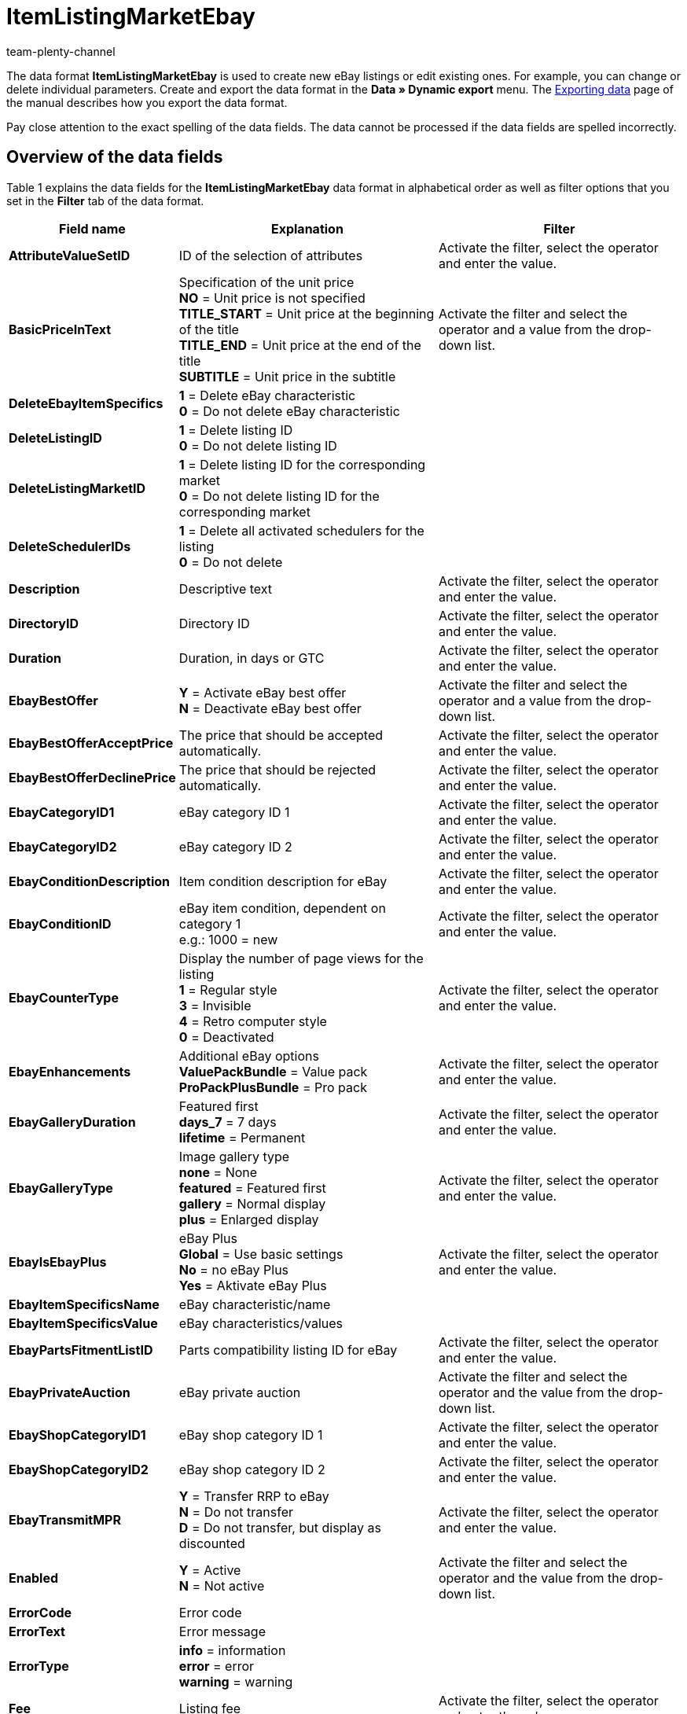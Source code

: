 = ItemListingMarketEbay
:keywords: Data format ItemListingMarketEbay
:page-index: false
:author: team-plenty-channel

The data format *ItemListingMarketEbay* is used to create new eBay listings or edit existing ones. For example, you can change or delete individual parameters. Create and export the data format in the *Data » Dynamic export* menu. The xref:data:exporting-data.adoc#[Exporting data] page of the manual describes how you export the data format.

Pay close attention to the exact spelling of the data fields. The data cannot be processed if the data fields are spelled incorrectly.

== Overview of the data fields

Table 1 explains the data fields for the *ItemListingMarketEbay* data format in alphabetical order as well as filter options that you set in the *Filter* tab of the data format.

[cols="1,3,3"]
|====
|Field name |Explanation |Filter

| *AttributeValueSetID*
|ID of the selection of attributes
|Activate the filter, select the operator and enter the value.

| *BasicPriceInText*
|Specification of the unit price +
*NO* = Unit price is not specified +
*TITLE_START* = Unit price at the beginning of the title +
*TITLE_END* = Unit price at the end of the title +
*SUBTITLE* = Unit price in the subtitle
|Activate the filter and select the operator and a value from the drop-down list.

| *DeleteEbayItemSpecifics*
| *1* = Delete eBay characteristic +
*0* = Do not delete eBay characteristic
|

| *DeleteListingID*
| *1* = Delete listing ID +
*0* = Do not delete listing ID
|

| *DeleteListingMarketID*
| *1* = Delete listing ID for the corresponding market +
*0* = Do not delete listing ID for the corresponding market
|

| *DeleteSchedulerIDs*
| *1* = Delete all activated schedulers for the listing +
*0* = Do not delete
|

| *Description*
|Descriptive text
|Activate the filter, select the operator and enter the value.

| *DirectoryID*
|Directory ID
|Activate the filter, select the operator and enter the value.

| *Duration*
|Duration, in days or GTC
|Activate the filter, select the operator and enter the value.

| *EbayBestOffer*
| *Y* = Activate eBay best offer +
*N* = Deactivate eBay best offer
|Activate the filter and select the operator and a value from the drop-down list.

| *EbayBestOfferAcceptPrice*
|The price that should be accepted automatically.
|Activate the filter, select the operator and enter the value.

| *EbayBestOfferDeclinePrice*
|The price that should be rejected automatically.
|Activate the filter, select the operator and enter the value.

| *EbayCategoryID1*
|eBay category ID 1
|Activate the filter, select the operator and enter the value.

| *EbayCategoryID2*
|eBay category ID 2
|Activate the filter, select the operator and enter the value.

| *EbayConditionDescription*
|Item condition description for eBay
|Activate the filter, select the operator and enter the value.

| *EbayConditionID*
|eBay item condition, dependent on category 1 +
e.g.: 1000 = new
|Activate the filter, select the operator and enter the value.

| *EbayCounterType*
|Display the number of page views for the listing +
*1* = Regular style +
*3* = Invisible +
*4* = Retro computer style +
*0* = Deactivated
|Activate the filter, select the operator and enter the value.

| *EbayEnhancements*
|Additional eBay options +
*ValuePackBundle* = Value pack +
*ProPackPlusBundle* = Pro pack
|Activate the filter, select the operator and enter the value.

| *EbayGalleryDuration*
|Featured first +
*days_7* = 7 days +
*lifetime* = Permanent
|Activate the filter, select the operator and enter the value.

| *EbayGalleryType*
|Image gallery type +
*none* = None +
*featured* = Featured first +
*gallery* = Normal display +
*plus* = Enlarged display
|Activate the filter, select the operator and enter the value.

| *EbayIsEbayPlus*
|eBay Plus +
*Global* = Use basic settings +
*No* = no eBay Plus +
*Yes* = Aktivate eBay Plus
|Activate the filter, select the operator and enter the value.

| *EbayItemSpecificsName*
|eBay characteristic/name
|

| *EbayItemSpecificsValue*
|eBay characteristics/values
|

| *EbayPartsFitmentListID*
|Parts compatibility listing ID for eBay
|Activate the filter, select the operator and enter the value.

| *EbayPrivateAuction*
|eBay private auction
|Activate the filter and select the operator and the value from the drop-down list.

| *EbayShopCategoryID1*
|eBay shop category ID 1
|Activate the filter, select the operator and enter the value.

| *EbayShopCategoryID2*
|eBay shop category ID 2
|Activate the filter, select the operator and enter the value.

| *EbayTransmitMPR*
| *Y* = Transfer RRP to eBay +
*N* = Do not transfer +
*D* = Do not transfer, but display as discounted
|Activate the filter, select the operator and enter the value.

| *Enabled*
| *Y* = Active +
*N* = Not active
|Activate the filter and select the operator and the value from the drop-down list.

| *ErrorCode*
|Error code
|

| *ErrorText*
|Error message
|

| *ErrorType*
| *info* = information +
*error* = error +
*warning* = warning
|

| *Fee*
|Listing fee
|Activate the filter, select the operator and enter the value.

| *FixedPrice*
|Fixed price
|Activate the filter, select the operator and enter the value.

| *ItemID*
|Item ID
|Activate the filter, select the operator and enter the value.

| *ItemNo*
|Item number
|Activate the filter, select the operator and enter the value.

| *ItemPriceID*
|Item price ID
|Activate the filter, select the operator and enter the value.

| *Lang*
|Language +
*de* = German +
*en* = English, etc.
|Activate the filter, select the operator and enter the value.

| *LastUpdate*
|Last update
|Activate the filter, select the operator and enter the value. Use the operator *Period* to select a range of dates.

| *LayoutTemplateID*
|Layout template ID
|Activate the filter, select the operator and enter the value.

| *LID*
|Listing ID
|Activate the filter, select the operator and enter the value.

| *ListAllVariations*
|List with all variations +
*Y* = Yes +
*N* = No +
This value may only be activated for items with variations.
|

| *ListingType*
|Listing type +
*auction* = Auction for bidding +
*fixed* = Fixed price offer +
*dutch* = Dutch auction +
*shop* = Store item
|Activate the filter and select the operator and the value from the drop-down list.

| *MarketID*
|Market ID +
*1001* = US, *1002* = CA, *1003* = UK, *1004* = AU, *1005* = AT, *1006* = BEFR, *1007* = FR, *1008* = DE, *1009* = MOTOR, *1010* = IT, *1011* = BENL, *1012* = NL, *1013* = ES, *1014* = CH, *1015* = HK, *1016* = IN, *1017* = IE, *1018* = MY, *1019* = CAFR, *1020* = PH, *1021* = PL, *1022* = SG
|Activate the filter, select the operator and enter the value.

| *MaxNumOfImages*
|Maximum number of images
|Activate the filter, select the operator and enter the value.

| *MaxOnlineListings*
|Endless lister +
Maximum number of active listings: +
*0* = Deactivated +
*1* - *8* = Number
|Activate the filter, select the operator and enter the value.

| *MaxQuantity*
|Maximum number to be sold
|Activate the filter, select the operator and enter the value.

| *MLID*
|Market listing ID
|Activate the filter, select the operator and enter the value.

| *NumberPerLot*
|Number per lot
|Activate the filter, select the operator and enter the value.

| *OrderStatus*
|Order status
|Activate the filter, select the operator and enter the value.

| *ReservePrice*
|Minimum price
|Activate the filter, select the operator and enter the value.

| *SchedulerIDs*
|Enter the listing scheduler IDs that should be activated.
|

| *ShippingProfileID*
|Shipping profile ID
|Activate the filter, select the operator and enter the value.

| *StartPrice*
|Minimum bid price
|Activate the filter, select the operator and enter the value.

| *StockDependence*
|Depending on the stock level +
*0* = Unlimited, with synchronisation +
*1* = Limited, with reservation +
*2* = Limited, without reservation +
*3* = Unlimited, without synchronisation
|Activate the filter and select the operator and the value from the drop-down list.

| *Subtitle*
|Subtitle of the listing
|Activate the filter, select the operator and enter the value.

| *Title*
|Title of the listing
|Activate the filter, select the operator and enter the value.

| *TransmitItemNumberType*
|Transfer of the item number type +
*none* = none +
*EAN* = EAN +
*ISBN* = ISBN +
*MPN* = Manufacturer part number +
*EPID* = eBay product ID +
*GTIN* = GTIN +
*UPC* = UPC +
*no-name* = Custom-made item or no-name product
|Activate the filter, select the operator and enter the value.

| *UseItemPrice*
| *Y* = Tie fixed price to item +
*N* = Use the price from the listing settings
|Activate the filter and select the operator and the value from the drop-down list.

| *UserID*
|Account ID
|Activate the filter, select the operator and enter the value.

| *VAT*
|VAT rate
|Activate the filter, select the operator and enter the value.

| *Verified*
| *succeeded* = Listing verification was successful +
*unknown* = Not verified +
*failed* = Verification was not successful
|Activate the filter and select the operator and the value from the drop-down list.

| *WarehouseID*
|Warehouse ID
|Activate the filter, select the operator and enter the value.
|====

__Table 1: data fields of the data format *ItemListingMarketEbay*__

== Overview of the synchronisation fields

The data fields that are listed in table 2 are available for data synchronisation. For mandatory synchronisation fields, select the option *Synchronisation* as *Import procedure*. Mandatory synchronisation fields are marked with an *M*. The rest of the fields can also be used for the synchronisation if desired. These data fields are marked with an *A*.

[cols="1,3,3"]
|====
|Field name |Explanation |Synchronisation field

| *ItemID*
|Item ID
|A

| *ItemNo*
|Item number
|A

| *ItemPriceID*
|Item price ID
|A

| *LID*
|Listing ID
|A

| *Market-ID*
|Market ID
|A

| *MLID*
|Market listing ID
|M

| *UserID*
|Account ID
|A
|====

__Table 2: data fields with the import procedure set to *Synchronisation*__

[NOTE]
.Import: What to do if there is no match
====
When importing data, make sure that the setting *If there is no match during the synchronisation* is set to *Create a new data record*. If you select *Skip data record*, then information will be lost if there is no match.
====
